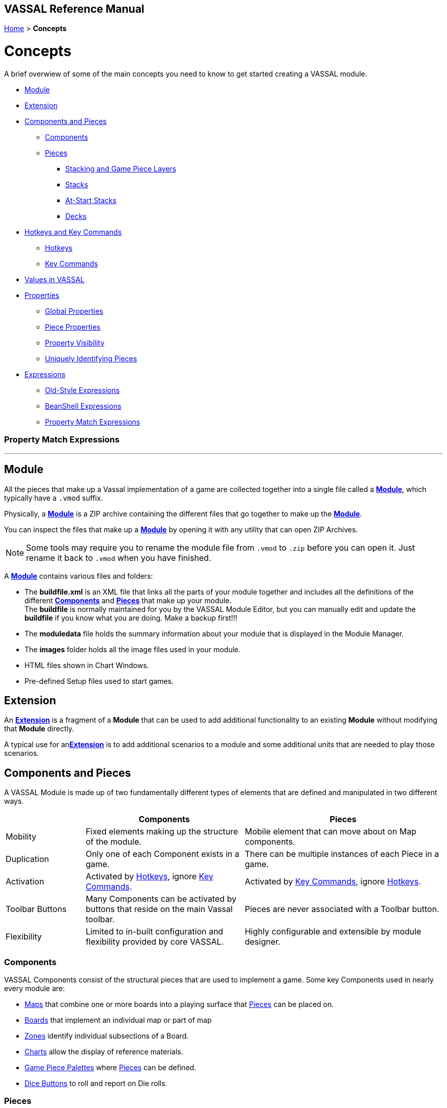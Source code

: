 == VASSAL Reference Manual
[#top]

[.small]#<<index.adoc#toc,Home>> > *Concepts*#

= Concepts

A brief overwiew of some of the main concepts you need to know to get started creating a VASSAL module.

* <<#Module,Module>> +
* <<#extension,Extension>> +
* <<#componentsandpieces,Components and Pieces>> +
** <<#components,Components>> +
** <<#pieces,Pieces>> +
*** <<#stackLayers,Stacking and Game Piece Layers>> +
*** <<#stack,Stacks>> +
*** <<#atstart,At-Start Stacks>> +
*** <<#deck,Decks>> +
* <<#hotkeys_and_key_commands,Hotkeys and Key Commands>>
** <<#hotkeys,Hotkeys>> +
** <<#keycommands,Key Commands>> +
* <<#values,Values in VASSAL>> +
* <<#properties,Properties>> +
** <<#globalProperties, Global Properties>> +
** <<#pieceProperties, Piece Properties>> +
** <<#propertyVisibility,Property Visibility>> +
** <<#Unique, Uniquely Identifying Pieces>> +
* <<#expressions,Expressions>> +
** <<#oldStyle,Old-Style Expressions>> +
** <<#beanshell,BeanShell Expressions>> +
** <<#PME,Property Match Expressions>> +

=== Property Match Expressions
'''
[#module]
== Module
All the pieces that make up a Vassal implementation of a game are collected together into a single file called a <<GameModule.adoc#top,*Module*>>, which typically have a `.vmod` suffix. +

Physically, a <<GameModule.adoc#top,*Module*>> is a ZIP archive containing the different files that go together to make up the <<GameModule.adoc#top,*Module*>>.

You can inspect the files that make up a <<GameModule.adoc#top,*Module*>> by opening it with any utility that can open ZIP Archives.

NOTE: Some tools may require you to rename the module file from `.vmod` to `.zip` before you can open it. Just rename it back to `.vmod` when you have finished.

A <<GameModule.adoc#top,*Module*>> contains various files and folders:

 * The *buildfile.xml* is an XML file that links all the parts of your module together and includes all  the definitions of the different <<#components,*Components*>> and <<#pieces,*Pieces*>> that make up your module. +
The *buildfile* is normally maintained for you by the VASSAL Module Editor, but you can manually edit and update the *buildfile* if you know what you are doing. Make a backup first!!!
 * The *moduledata* file holds the summary information about your module that is displayed in the Module Manager.
 * The *images* folder holds all the image files used in your module.
 * HTML files shown in Chart Windows.
 * Pre-defined Setup files used to start games.

[#extension]
== Extension
An <<Extension.adoc#top,*Extension*>> is a fragment of a *Module* that can be used to add additional functionality to an existing *Module* without modifying that *Module* directly.

A typical use for an<<Extension.adoc#top,*Extension*>>  is to add additional scenarios to a module and some additional units that are needed to play those scenarios.

[#componentsandpieces]
== Components and Pieces
A VASSAL Module is made up of two fundamentally different types of elements that are defined and manipulated in two different ways.

[width="100%"]
[cols="20%,40%,50%"]
|===
| | *Components* | *Pieces* +

| Mobility | Fixed elements making up the structure of the module. | Mobile element that can move about on Map components. +

| Duplication | Only one of each Component exists in a game. | There can be multiple instances of each Piece in a game. +

| Activation | Activated by <<#hotkeys,Hotkeys>>, ignore <<#keycommands,Key Commands>>. | Activated by <<#keycommands,Key Commands>>, ignore  <<#hotkeys,Hotkeys>>. +

| Toolbar Buttons | Many Components can be activated by buttons that reside on the main Vassal toolbar. | Pieces are never associated with a Toolbar button.
| Flexibility | Limited to in-built configuration and flexibility provided by core VASSAL. | Highly configurable and extensible by module designer.

|===

[#components]
=== Components
VASSAL Components consist of the structural pieces that are used to implement a game. Some key Components used in nearly every module are:

* <<Map.adoc#top, Maps>> that combine one or more boards into a playing surface that <<#pieces,Pieces>> can be placed on.
* <<Board.adoc#top,Boards>> that implement an individual map or part of map
* <<ZonedGrid.adoc#top,Zones>> identify individual subsections of a Board.
* <<ChartWindow.adoc#top,Charts>> allow the display of reference materials.
* <<PieceWindow.adoc#top,Game Piece Palettes>> where <<#pieces,Pieces>> can be defined.
* <<DiceButton.adoc#top,Dice Buttons>> to roll and report on Die rolls.

[#pieces]
=== Pieces

Pieces are used to implement the individual units, counters and other display pieces that make up a game.

Pieces are constructed from more than 40 different 'trait's, each of which adds or modififies the behaviour of a piece. The number, order and configuration of the different traits within a piece control how it looks and acts in a VASSAL game.

Some important traits used in many pieces are:

* <<BasicPiece.adoc#top,Basic Piece>> defines the base image and name of a Piece.
* <<Layer.adoc#top,Layers>> add additional layers of images to a Piece than can be shown or hidden.
* <<Marker.adoc#top,Markers>> and <<DynamicProperty.adoc#top,Dynamic Properties>> add <<#properties,values>> to a Piece that can change over time and can be referenced in other Traits, Pieces and Components.
* <<TriggerAction.adoc#top,Triggers>> allow sequences of actions to be generated.
* <<Prototype.adoc#top,Prototypes>> allow a group of the same traits to be applied to different Pieces that share similar actions.
* <<SendToLocation.adoc#top,Send To Location>> and <<Translate.adoc#top,Move Fixed Distance>> allow pieces to be moved on Command.
* <<GlobalKeyCommand.adoc#top,Global Key Commands>> allow <<#keycommands,Key Commands>> to be sent to other pieces.

See the <<GamePiece<<#keycommands,Game Piece>> for full details of all available traits.

[#stackLayers]
==== Stacking and Game Piece Layers
By default, Pieces that are placed in the same Location in a Map will form a group called a Stack.

[#stack]
==== Stacks
A Stack is a set of Pieces in the same location and Game Piece Layer.

Pieces in a Stack are slightly offset from each other to give a visual cue that there are multiple pieces tacked together in that location.

Clicking on a Stack selects all Pieces in the Stack and the whole Stack can be moved as one unit. Double-clicking on a Stack expands it with a greated visual offset to show more of the counters in the Stack. Individual counters in the Stack can be selected and acted on.

The size of the visual offset for expanded and unexpanded Stacks is configurable in the <<Map.adoc#StackingOptions, Stacking Options>> Component of a Map.

[#atstart]
==== At-Start Stacks
<<SetupStack.adoc#top,At-Start Stacks>> are a special kind of Stack that are defined as part of a  <<Map.adoc#top,Map>>. The Pieces on the Map are defined as part of the Map, not in a <<GamePieceWindow.adoc#top,Game Piece Palette>> like ordinary Pieces.

Whenever a new game is started that uses that Map, a new Stack of those pieces is automatically created. Once the Pieces in an At-Start Stack have been moved away, the At-Start Stack no longer exists.

[#deck]
==== Decks
<<Deck.adoc#top,Decks>> are a special version of an <<#atstart,At-Start Stack>> that have an independent existence, regardless of whether they contain any Pieces or not.

Decks act like a Deck of card, to hold and potentially hide the identity of Pieces (in the case of a face-down Deck.)


[#hotkeys_and_key_commands]
== Hotkeys and Key Commands

image:images/KeyCommand.png[] +

<<#hotkeys,Hotkeys>> and  <<#keycommands,Key Commands>> represent a Keystroke that Vassal components and Piece traits 'listen' out for and perform actions when they see one that they are interested in. They allow one VASSAL Component or Piece to activate a completely different Component or Piece.

<<#hotkeys,Hotkeys>> and  <<#keycommands,Key Commands>> can be defined as an actual Keystroke that can be pressed on a keyboard, or can be defined as a 'virtual' Named Keystroke. Named Keystrokes can only be generated by VASSAL Components and Piece traits. See the <<NamedKeyCommand.adoc#top,Keystroke Commands, Named Commands, Key Commands and Hotkeys>> page for more information.

<<#hotkeys,Hotkeys>> and  <<#keycommands,Key Commands>> look very similar when you define them, but they have two different uses.

[#hotkeys]
=== Hotkeys

Hotkeys are recognized by VASSAL Components and are completely ignored by Pieces.

Whenever a Hotkey is generated,  it is sent to ALL VASSAL Components in no particular order.

.Hotkeys are generated in one of two ways:
. By the user pressing a key or key combination while a VASSAL Map or Chart component has the focus (Not if the Chat Windows is currenly in focus).
. By the <<DoActionButton.adoc#top,Action Button>> Component, which can initiate a sequence of Hotkeys.
. By the <<GlobalHotKey.adoc#top,Global Hotkey>> Piece trait.

[#keycommands]
=== Key Commands
Key Commands are completely ignored by VASSAL Components.

Whenever Key Commands are generated, they are always sent to a specific set of Pieces. The Key Commands are sent to every trait within the selected set of pieces, that can then react to them if they are configured to do so.

.Key Commands are generated in the following ways:
. By right-clicking on a Piece and selecting a Menu Command. The Key Command associated with tha Menu Command will be sent to the piece that is being right-clicked.
. By activating a <<TriggerAction.adoc#top,Trigger Action>> trait that can issue a sequence of Key Commands to the Piece that contains it.
. By activating any <<GlobalKeyCommand.adoc#top,Global Key Command>> Component or Piece trait to send a Key Command to a specific group of Pieces selected by the conditions specified in the <<GlobalKeyCommand.adoc#top,Global Key Command>>.


[#values]
== Values in VASSAL
Al values used in VASSAL are stored as strings of characters. A number like 42 is actually stored as "42". True and False values are stored as "true" and "false".

When needed, Vassal will convert to and from numbers and true/false values, for example when adding numbers, or checking of a condition is true. You generally do not need to worry about this, but it is good to understand what is happening under the hood.

In general all Components and Piece Traits that use numbers, require whole numbers (Integers).

Decimal numbers (e.g. 1.5) can be used and stored if you are experienced enough to know the limitations.

[#properties]
== Properties
<<Properties.adoc#top, Properties>> are named values provided by VASSAL, by Components and by Pieces that can be referenced and used in other Components and Pieces.

The values of Properties can change over time and represent the current state of the different Pieces and Components in the current game and of VASSAL itself.

See the <<Properties.adoc#combined, Properties Page>> for a comprehensive list of the Properties available in VASSAL.

Many of the properties have values that are controlled by VASSAL, but the following two types are Properties defined by the Module Designer.

[#globalProperties]
=== Global Properties
Global Properties are user-defined properties that can have their value changed by user actions during Play. Global Properties can be created at the Module level, the Map level or the Zone Level and follow the visibility rules outlined in the previous section.

Global Properties can have their value changed by +

 * <<GlobalProperties.adoc#ChangePropertyToolbarButton,Change Property Toolbar Button>> Component +
 * <<SetGlobalProperty.adoc#top,Set Global Property Piece>> trait

[#pieceProperties]
=== Piece Properties
Piece Properties are user defined properties that exist within a specific Piece and can have their value changed by user actions during play.

* A <<PropertyMarker.adoc#top,Marker>> defines a read-only Property that can't be changed.

* A <<DynamicProperty.adoc#top,Dynamic Property>> defines a Property that can have its value updated.

* A <<CalculatedProperty.adoc#top,Calculated Property>> defines a Property whose value is defined by a <<#beanshell,BeanShell Expression>> and is freshly re-calculated whenever its value is needed.

Dynamic Properties can have their value changed by

* A Change value command defined in the <<DynamicProperty.adoc#top,Dynamic Property>>.
* A <<SetPieceProperty.adoc#top,Set Piece Property>> trait.
* A <<SetAttachmentProperty.adoc#top,Set Attachment Property>> trait.


[#propertyVisibility]
=== Property Visiblility

.Properties exist at one of four levels:
. Module level properties
. Map level properties
. Zone level properties
. Piece properties

The <<Properties.adoc#combined, Properties Page>> lists which level each Property is defined at.

When a Property value is needed, VASSAL starts searching at the level appropriate to the Component or Piece that needs the valie and searches upwards to find a value for the Property. If a Property of the same name exists on more than one level, then only the lowest level will be seen.

Module level components (such as Dice Buttons or Global Key Commands defined at the Module level) can only 'see' Module level properties.

Map level components (such as the Map Report Formats or the Line of Sight thread) can only 'see' the Map level properties defined on their own Map, plus Module level properties.

There are no Zone level components.

Pieces can only 'see' the Zone level properties in their current Zone, the Map level properties on their current Map and all Module level properties.

These visibility rules can be over-ridden using the <<ExpressionProperty.adoc#top,GetProperty>> <<#beanshell,BeanShell>> functions.

[#Unique]
==== Uniquely Identifying Pieces
In more advanced modules, there is a need to be able to identify particular pieces to perform automated operations on them.

Module designers can classify groups of pieces using <<PropertyMarker.adoc#top,Markers>>, applied via <<UsePrototype.adoc#top,Prototypes>>. Pieces can also be identified by their <<Properties.adoc#BasicName,BasicName>> property, but this will not be unique if multiple pieces have been created from the same definition.

Vassal provides the following properties available on Game Pieces to assist with identifying pieces in advanced modules:

[width="100%"]
[cols="20%a,80%a"]
|===
|  *Property* | *Description* +

| PieceId | The *PieceId* property uniquely defines the definition that created this piece. All pieces created from the same definition (Piece Definition in a <<PieceWindow.adoc#top,Game Piece Palette>>, <<SetupStack.adoc#top,At-Start Stack>> or <<Deck.adoc#top,Deck>>, or a Piece Definition in a <<Marker.adoc#top,Place Marker>> or <<Replace.adoc#top,Replace>> trait) will have the same PieceId value.
| PieceUID | The *PieceUID* property uniquely defines a piece. Each piece in a particular game is guaranteed to have a unique PieceUID and this is carried forward in Save games *UNTIL* the next time the game is manually refreshed by the <<GameRefresher.adoc#top, Game Refresher>>, when a new *PieceUID* will be allocated. It will nearly always be better to use the *UniqueId* property rather than *PieceUID*.
| UniqueId | The *UniqueId* property uniquely defines a piece. Each piece in a particular game is guaranteed to have a unique UniqueId and this is carried forward in Save games *AND* is maintained when a Game is refreshed via the <<GameRefresher.adoc#top, Game Refresher>>. The *UniqueId* of a piece takes and keeps the value of the *PieceUID* that is first assigned to the piece.
| ParentId | The *ParentId* only exists in pieces that have been created with the <<Replace.adoc#top,Replace>> trait and contains the *UniqueId* of the Game Piece that created piece.
|===

[#expressions]
== Expressions

[#oldStyle]
=== Old-Style Expressions

=== BeanShell Expressions
[#beanshell]

[#PME]
=== Property Match Expressions
